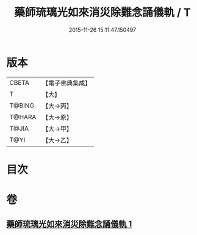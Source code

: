 #+TITLE: 藥師琉璃光如來消災除難念誦儀軌 / T
#+DATE: 2015-11-26 15:11:47.150497
* 版本
 |     CBETA|【電子佛典集成】|
 |         T|【大】     |
 |    T@BING|【大→丙】   |
 |    T@HARA|【大→原】   |
 |     T@JIA|【大→甲】   |
 |      T@YI|【大→乙】   |

* 目次
* 卷
** [[file:KR6i0050_001.txt][藥師琉璃光如來消災除難念誦儀軌 1]]
